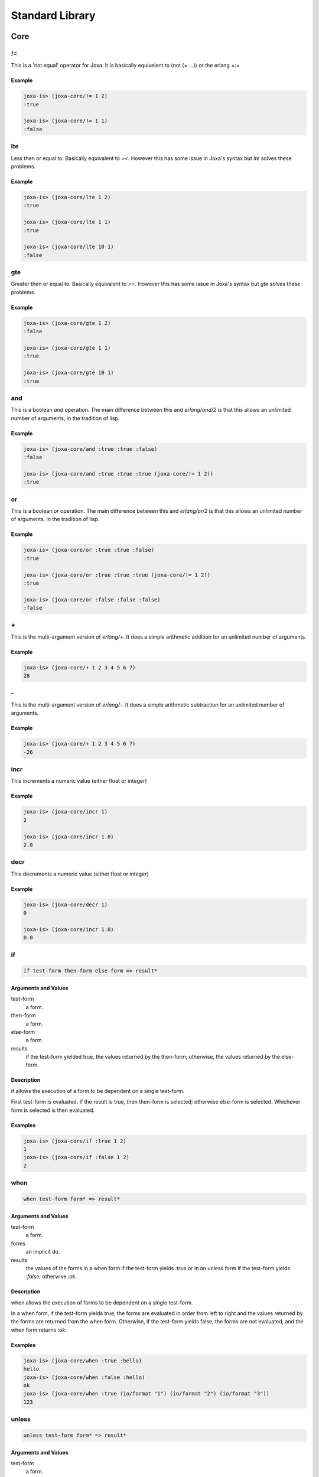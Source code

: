 Standard Library
****************

Core
====

`!=`
----


This is a 'not equal' operator for Joxa. It is basically equivelent to
(not (= ...)) or the erlang `=:=`

Example
^^^^^^^

.. code-block:: clojure

    joxa-is> (joxa-core/!= 1 2)
    :true

    joxa-is> (joxa-core/!= 1 1)
    :false


lte
---

Less then or equal to. Basically equivalent to `=<`. However this has
some issue in Joxa's syntax but `lte` solves these problems.

Example
^^^^^^^

.. code-block:: clojure

    joxa-is> (joxa-core/lte 1 2)
    :true

    joxa-is> (joxa-core/lte 1 1)
    :true

    joxa-is> (joxa-core/lte 10 1)
    :false

gte
---

Greater then or equal to. Basically equivalent to `>=`. However this has
some issue in Joxa's syntax but `gte` solves these problems.

Example
^^^^^^^

.. code-block:: clojure

    joxa-is> (joxa-core/gte 1 2)
    :false

    joxa-is> (joxa-core/gte 1 1)
    :true

    joxa-is> (joxa-core/gte 10 1)
    :true

and
---

This is a boolean `and` operation. The main difference between this
and `erlang/and/2` is that this allows an unlimited number of
arguments, in the tradition of lisp.

Example
^^^^^^^

.. code-block:: clojure

    joxa-is> (joxa-core/and :true :true :false)
    :false

    joxa-is> (joxa-core/and :true :true :true (joxa-core/!= 1 2))
    :true


or
--

This is a boolean `or` operation. The main difference between this
and `erlang/or/2` is that this allows an unlimited number of
arguments, in the tradition of lisp.

Example
^^^^^^^

.. code-block:: clojure

    joxa-is> (joxa-core/or :true :true :false)
    :true

    joxa-is> (joxa-core/or :true :true :true (joxa-core/!= 1 2))
    :true

    joxa-is> (joxa-core/or :false :false :false)
    :false



`+`
---

This is the multi-argument version of `erlang/+`. It does a simple
arithmetic addition for an unlimited number of arguments.

Example
^^^^^^^

.. code-block:: clojure

    joxa-is> (joxa-core/+ 1 2 3 4 5 6 7)
    28


`-`
---

This is the multi-argument version of `erlang/-`. It does a simple
arithmetic subtraction for an unlimited number of arguments.

Example
^^^^^^^

.. code-block:: clojure

    joxa-is> (joxa-core/+ 1 2 3 4 5 6 7)
    -26


incr
----

This increments a numeric value (either float or integer)

Example
^^^^^^^

.. code-block:: clojure

   joxa-is> (joxa-core/incr 1)
   2

   joxa-is> (joxa-core/incr 1.0)
   2.0


decr
----

This decrements a numeric value (either float or integer)

Example
^^^^^^^

.. code-block:: clojure

   joxa-is> (joxa-core/decr 1)
   0

   joxa-is> (joxa-core/incr 1.0)
   0.0


if
--

.. code-block:: none

    if test-form then-form else-form => result*

Arguments and Values
^^^^^^^^^^^^^^^^^^^^

test-form
  a form.

then-form
  a form.

else-form
  a form.

results
  if the test-form yielded true, the values returned by the then-form;
  otherwise, the values returned by the else-form.

Description
^^^^^^^^^^^

if allows the execution of a form to be dependent on a single
test-form.

First test-form is evaluated. If the result is true, then then-form is
selected; otherwise else-form is selected. Whichever form is selected
is then evaluated.

Examples
^^^^^^^^

.. code-block:: clojure

    joxa-is> (joxa-core/if :true 1 2)
    1
    joxa-is> (joxa-core/if :false 1 2)
    2


when
----

.. code-block:: none

    when test-form form* => result*

Arguments and Values
^^^^^^^^^^^^^^^^^^^^

test-form
  a form.

forms
  an implicit do.

results
  the values of the forms in a when form if the test-form yields `:true`
  or in an unless form if the test-form yields `:false`; otherwise `:ok`.

Description
^^^^^^^^^^^
when allows the execution of forms to be dependent on a single test-form.

In a when form, if the test-form yields true, the forms are evaluated
in order from left to right and the values returned by the forms are
returned from the when form. Otherwise, if the test-form yields false,
the forms are not evaluated, and the when form returns `:ok`.

Examples
^^^^^^^^

.. code-block:: clojure

    joxa-is> (joxa-core/when :true :hello)
    hello
    joxa-is> (joxa-core/when :false :hello)
    ok
    joxa-is> (joxa-core/when :true (io/format "1") (io/format "2") (io/format "3"))
    123


unless
------

.. code-block:: none

    unless test-form form* => result*

Arguments and Values
^^^^^^^^^^^^^^^^^^^^

test-form
  a form.

forms
  an implicit do.

results
  the values of the forms in a when form if the test-form yields `:true`
  or in an unless form if the test-form yields `:false`; otherwise `:ok`.

Description:

unless allows the execution of forms to be dependent on a single test-form.

In an unless form, if the test-form yields false, the forms are
evaluated in order from left to right and the values returned by the
forms are returned from the unless form. Otherwise, if the test-form
yields `:false`, the forms are not evaluated, and the unless form returns
`:ok`.

Examples
^^^^^^^^

.. code-block:: clojure

    joxa-is> (joxa-core/unless :true :hello)
    ok
    joxa-is> (joxa-core/unless :false :hello)
    hello
    joxa-is> (joxa-core/unless :true (io/format "1") (io/format "2") (io/format "3"))
    ok
    joxa-is> (joxa-core/unless :false  (io/format "1") (io/format "2") (io/format "3"))
    123


gensym
------

.. code-block:: none

    gensym => new-atom
    gensym x => new-atom

Arguments and Values
^^^^^^^^^^^^^^^^^^^^

x
  a string.

new-symbol
  a fresh, atom.

Description
^^^^^^^^^^^

Creates and returns a fresh, atom.

The name of the new-symbol is the concatenation of a prefix, which
defaults to "G", and a suffix, which is a randomly generated number.

If x is supplied, then that string is used as a prefix instead of "G"
for this call to gensym only.

Examples
^^^^^^^^

.. code-block:: clojure

   joxa-is> (joxa-core/gensym)
   '#:GAEECC9'
   joxa-is> (joxa-core/gensym "T")
   '#:|T66BA871|'

try
---

let-match
---------

define
------

.. code-block:: none

    define name value => form

Arguments and Values
^^^^^^^^^^^^^^^^^^^^
name
  an atom that represents the defined name

forms
  an arbitrary value

form
  a new defmacro that evaluates to the value

Description:

Defines a new macro that creates a compile time mapping between the
name and the value.


Examples
^^^^^^^^

.. code-block:: clojure

    joxa-is> (joxa-core/define :true :hello)
    ok
    joxa-is> (joxa-core/unless :false :hello)
    hello
    joxa-is> (joxa-core/unless :true (io/format "1") (io/format "2") (io/format "3"))
    ok
    joxa-is> (joxa-core/unless :false  (io/format "1") (io/format "2") (io/format "3"))
    123


Lists
=====

dolist

hd

tl

foldl

map

Records
=======

Records in Joxa are equivalent and compatible with records in
Erlang. However, like many things in Joxa they are used in very
different ways.

Before we get started there are a few things to keep in mind. Records
are designed to be contained in a single namespace. Defining multiple
records in the same namespace will cause the record system to stomp on
itself. That is the record macros generate many functions and macros
to access various parts of the record. With multiple records in the
same namespace those function names that are generated will conflict.

Overview
--------

Having a namespace per record is no big deal sense you can have
multiple namespaces per file. So to get started lets look at a
trivial, contrived example

.. code-block:: clojure

     (ns example-person
            (require erlang lists)
            (use (joxa-records :only (defrecord/2))))

     (joxa-records/defrecord+ person name age {sex male}
                              {address "unknown"} city)


     (ns example-walker
          (require example-person))

     (defn+ create-irish-walker ()
       (example-person/make
                          "Robert"
                          1024
                          :male
                          "Somewhere in Ireland"))

     (defn+ is-robert? (person)
       (case person
          ((example-person/t name "Robert")
             :true)
          (_
            :false)))

     (defn+ is-robert-male? (person)
       (case person
         ((example-person/t name "Robert"
                                 sex male)
            :true)
         (_
           :false)))

     (defn+ get-name-age-address (person)
        (example-person/let person
                           (name local-name
                            age local-age
                           address local-address)
          {local-name local-age local-address}))

This gives a quick overview of some of the things you can do with
records. Now lets jump into some detail.


Definition
----------

`joxa-records` is the namespace that contains the record system for
Joxa. The two functions that you will interact the most are
`defrecord` and `defrecord+`. `defrecord` and `defrecord+` both have
the exact same api. Just like with `defn` and `defmacro` the `+` added
to defrecord means that the record functions and macros will be
exported.

`defrecord` takes a name for the record followed by a list of field
descriptions. In our example we called our record `person`

.. code-block:: clojure

     (joxa-records/defrecord+ person name age {sex male}
                              {address "unknown"} city)

We then followed it up with the fields `name`, `age`, `sex`, `address`
and city. As you can see, the `sex` and `address` fields are a bit
different. That is because in these cases we are providing a default
value. So in record definitions you can provide just a name, or a name
and a default value. Just as a note, the name must be an atom and the
value a literal.

This is really all there is to it. The `defrecord` macro generates a
bunch of functions and macros used to interact with the record.

Creating Records
----------------

Once the record is defined we want to create it in the code that is
making use of the record. When a record is defined two functions are
defined that are used to create records. The first is the `make`
function. The second is the `make-fields` function.

Lets start by looking at the make function

.. code-block:: clojure

       (example-person/make
                        "Robert"
                        1024
                        :male
                        "Somewhere in Ireland"),

The make function is fairly strait forward, simple pass values for the
record in the order in which those fields where defined in the
`defrecord` definition. In this case you must pass a value for every
field in the record.

The make fields function is a bit more flexible. In this case you call
`make-fields` with a property list that provides a value for each
field that you are interested in defining a value for. Undefined
fields will simple get the value `undefined` or the default value
specified on record definition. As we can see in the following example

.. code-block:: clojure

       (example-person/make-fields
                       [{:name "Robert"}
                        {:age 1024}
                        {:address "Somewhere in Ireland"}])

We do not provide a value for the `sex` field or the `city` field. In
the case of `sex` the value will default to `mail` while in the case
of `city` it will default to `undefined`.

Getters and Setters
-------------------

`defrecord` generates several different ways of getting and setting
values from a function. The most strait forward of these is the field
name accessors. For each field defined Joxa generates a function to
get and set the value. The getter is a function with the name of the
field that takes a single value (the record). The setter is the name
of the field post-fixed by a `!` that takes the record as the first
argument as the new value as the second argument. So for example if we
wanted to get and set the `age` field of the person record we could do
the following

.. code-block:: clojure

     (let (age (example-person/age foo-record))
         (example-person/age! foo-record (+ age 1)))

`defrecord` also creates a set of anonymous getters and setters that
take the name of the field as an atom. These are the `element` and
`element!` functions. To accomplish the same thing we did above, but
with these anonymous functions we could do the following

.. code-block:: clojure

     (let (age (example-person/element :age foo-record))
         (example-person/element! foo-record :age (+ age 1)))

This makes it quite a bit easier to pragmatically manipulate a
record.

Finally, the record system provides a way for the use to get access
to several fields at the same time. This is accomplished through a
specialized let function. So lets say we wanted to get the `name`,
`age` and `address` fields from the record all at once. We could use
the generated let as follows

.. code-block:: clojure

        (example-person/let person-record
                           (name local-name
                            age local-age
                            address local-address)
          {local-name local-age local-address})

The first argument is the record that will have fields extracted. The
second argument is a list of field name, reference name pairs while
the rest is the body of the let. So in this case the value of the
`name` field in the `person-record` will be bound to the reference
`local-name` and be made available in the body of the let. The same is
true for `age` and `address`.


Pattern Matching
----------------

Joxa has pattern matching and, of course, you want to be able to
trivially match on records. To that end the Joxa record system
provides a macro that generated a matchable thing. That macro is the
`t` macro. The `t` macro takes a list of field name, data pairs that
are used to construct a pattern for that record. Lets look at some
examples. In the first example we want to create something that will
match on a record with the `name` "Robert" and nothing else

.. code-block:: clojure

    (case person-rec
     ((example-person/t name "Robert")
         :matched)
     (_
         :did-not-match))

If we want to match on more fields we can simple add more to the
field/value list

.. code-block:: clojure

    (case person
     ((example-person/t name "Robert"
                              sex male)
         :matched)
     (_
         :did-not-match))

or even

.. code-block:: clojure

    (case person
      ((example-person/t name "Robert"
                              sex :male
                              city :chicago)
          :matched)
      (_
          :did-not-match)))

Meta Data
---------

Finally the record system wants to give you the ability to do
unanticipated things when the need arises. So two functions are
defined to give you metadata data about the record. These functions
are `field-info/0` and `field-info/1`. Field info is a tuple of three
values that gives you the name of the field, the position of the field
in the tuple and its default value. In our example-person record the
result of `field-info/0` is

.. code-block:: clojure

  [{name,2,undefined},
   {age,3,undefined},
   {sex,4,male},
   {address,5,"Somewhere in Ireland"},
   {city,6,undefined}]

As you can see it gives you metadata for all the
fields. `field-info/1` returns the same metadata but only for a single
field. So if we called `field-info` with `name` we would get

.. code-block:: clojure

    {name,2,undefined}

Future Directions
-----------------

There is still a lot that can be added to records. Things like

* Pre and Post hook functions
* Types and automatic type validators

and more. However, the core defined here shouldn't change
significantly.

